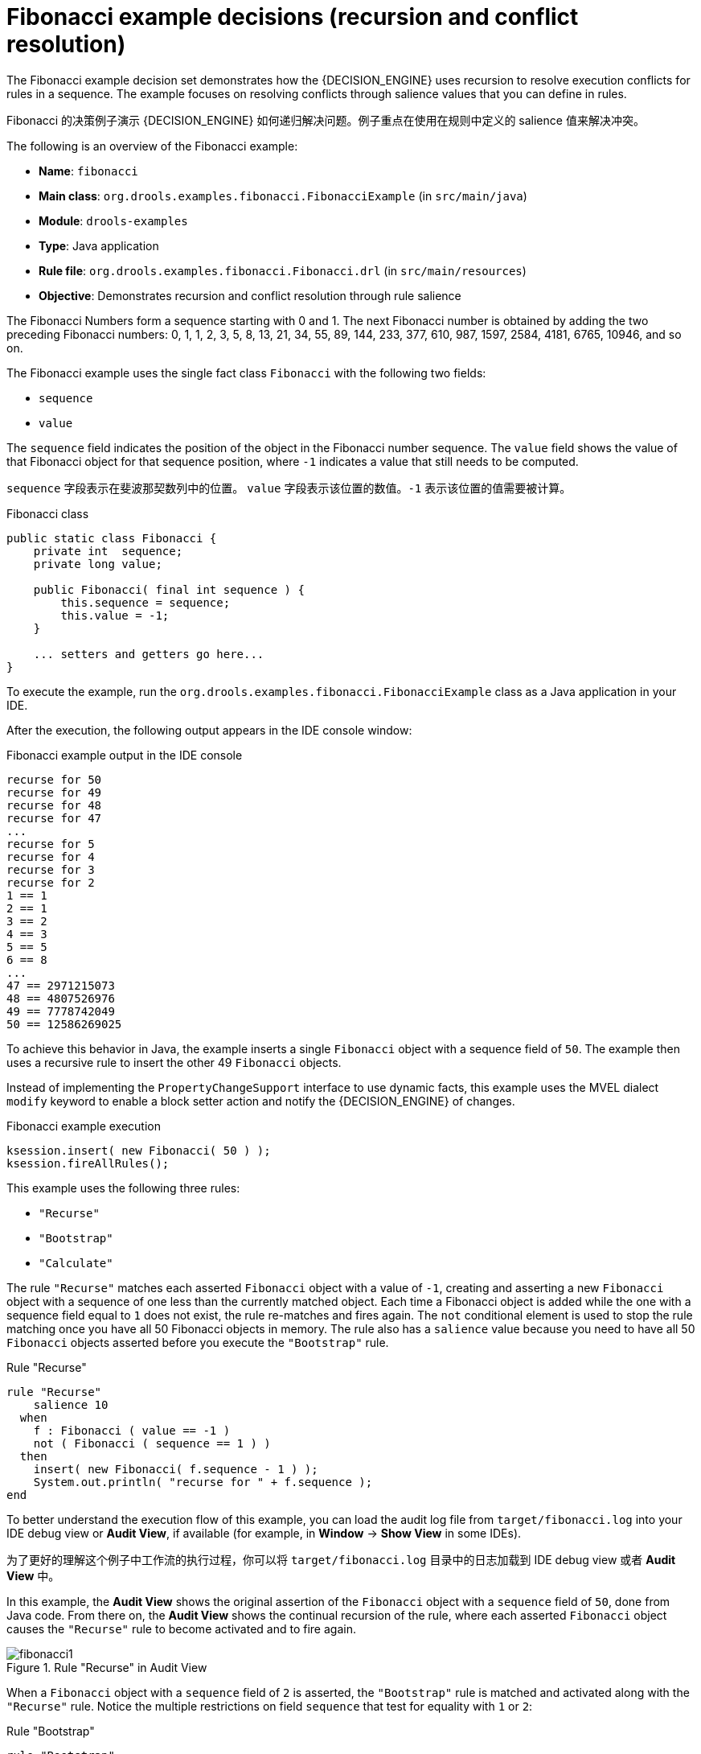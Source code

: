 [id='decision-examples-fibonacci-ref_{context}']
= Fibonacci example decisions (recursion and conflict resolution)

The Fibonacci example decision set demonstrates how the {DECISION_ENGINE} uses recursion to resolve execution conflicts for rules in a sequence. The example focuses on resolving conflicts through salience values that you can define in rules.

Fibonacci 的决策例子演示 {DECISION_ENGINE} 如何递归解决问题。例子重点在使用在规则中定义的 salience 值来解决冲突。

The following is an overview of the Fibonacci example:

* *Name*: `fibonacci`
* *Main class*: `org.drools.examples.fibonacci.FibonacciExample` (in `src/main/java`)
* *Module*: `drools-examples`
* *Type*: Java application
* *Rule file*: `org.drools.examples.fibonacci.Fibonacci.drl` (in `src/main/resources`)
* *Objective*: Demonstrates recursion and conflict resolution through rule salience

The Fibonacci Numbers form a sequence starting with 0 and 1. The next Fibonacci number is obtained by adding the two preceding Fibonacci numbers: 0, 1, 1, 2, 3, 5, 8, 13, 21, 34, 55, 89, 144, 233, 377, 610, 987, 1597, 2584, 4181, 6765, 10946, and so on.

The Fibonacci example uses the single fact class `Fibonacci` with the following two fields:

* `sequence`
* `value`

The `sequence` field indicates the position of the object in the Fibonacci number sequence. The `value` field shows the value of that Fibonacci object for that sequence position, where `-1` indicates a value that still needs to be computed.

`sequence` 字段表示在斐波那契数列中的位置。 `value` 字段表示该位置的数值。`-1` 表示该位置的值需要被计算。

.Fibonacci class
[source,java]
----
public static class Fibonacci {
    private int  sequence;
    private long value;

    public Fibonacci( final int sequence ) {
        this.sequence = sequence;
        this.value = -1;
    }

    ... setters and getters go here...
}
----

To execute the example, run the `org.drools.examples.fibonacci.FibonacciExample` class as a Java application in your IDE.

After the execution, the following output appears in the IDE console window:

.Fibonacci example output in the IDE console
[source]
----
recurse for 50
recurse for 49
recurse for 48
recurse for 47
...
recurse for 5
recurse for 4
recurse for 3
recurse for 2
1 == 1
2 == 1
3 == 2
4 == 3
5 == 5
6 == 8
...
47 == 2971215073
48 == 4807526976
49 == 7778742049
50 == 12586269025
----

To achieve this behavior in Java, the example inserts a single `Fibonacci` object with a sequence field of `50`. The example then uses a recursive rule to insert the other 49 `Fibonacci` objects.

Instead of implementing the `PropertyChangeSupport` interface to use dynamic facts, this example uses the MVEL dialect `modify` keyword to enable a block setter action and notify the {DECISION_ENGINE} of changes.

.Fibonacci example execution

[source,java]
----
ksession.insert( new Fibonacci( 50 ) );
ksession.fireAllRules();
----

This example uses the following three rules:

* `"Recurse"`
* `"Bootstrap"`
* `"Calculate"`

The rule `"Recurse"` matches each asserted `Fibonacci` object with a value of `-1`, creating and asserting a new `Fibonacci` object with a sequence of one less than the currently matched object. Each time a Fibonacci object is added while the one with a sequence field equal to `1` does not exist, the rule re-matches and fires again. The `not` conditional element is used to stop the rule matching once you have all 50 Fibonacci objects in memory. The rule also has a `salience` value because you need to have all 50 `Fibonacci` objects asserted before you execute the `"Bootstrap"` rule.

.Rule "Recurse"
[source]
----
rule "Recurse"
    salience 10
  when
    f : Fibonacci ( value == -1 )
    not ( Fibonacci ( sequence == 1 ) )
  then
    insert( new Fibonacci( f.sequence - 1 ) );
    System.out.println( "recurse for " + f.sequence );
end
----

To better understand the execution flow of this example, you can load the audit log file from `target/fibonacci.log` into your IDE debug view or *Audit View*, if available (for example, in *Window* -> *Show View* in some IDEs).

为了更好的理解这个例子中工作流的执行过程，你可以将 `target/fibonacci.log` 目录中的日志加载到 IDE debug view 或者 *Audit View* 中。

In this example, the *Audit View* shows the original assertion of the `Fibonacci` object with a `sequence` field of `50`, done from Java code. From there on, the *Audit View* shows the continual recursion of the rule, where each asserted `Fibonacci` object causes the `"Recurse"` rule to become activated and to fire again.

.Rule "Recurse" in Audit View
image::Examples/FibonacciExample/fibonacci1.png[align="center"]

When a `Fibonacci` object with a `sequence` field of `2` is asserted, the `"Bootstrap"` rule is matched and activated along with the `"Recurse"` rule. Notice the multiple restrictions on field `sequence` that test for equality with `1` or `2`:

.Rule "Bootstrap"
[source]
----
rule "Bootstrap"
  when
    f : Fibonacci( sequence == 1 || == 2, value == -1 ) // multi-restriction
  then
    modify ( f ){ value = 1 };
    System.out.println( f.sequence + " == " + f.value );
end
----

You can also use the *Agenda View* in your IDE to investigate the state of the {DECISION_ENGINE} agenda. The `"Bootstrap"` rule does not fire yet because the `"Recurse"` rule has a higher salience value.

.Rules "Recurse" and "Bootstrap" in Agenda View 1
image::Examples/FibonacciExample/fibonacci_agenda1.png[align="center"]

When a `Fibonacci` object with a `sequence` of `1` is asserted, the `"Bootstrap"` rule is matched again, causing two activations for this rule. The `"Recurse"` rule does not match and activate because the `not` conditional element stops the rule matching as soon as a `Fibonacci` object with a `sequence` of `1` exists.

.Rules "Recurse" and "Bootstrap" in Agenda View 2
image::Examples/FibonacciExample/fibonacci_agenda2.png[align="center"]

The `"Bootstrap"` rule sets the objects with a `sequence` of `1` and `2` to a value of `1`. Now that you have two `Fibonacci` objects with values not equal to `-1`, the `"Calculate"` rule is able to match.

At this point in the example, nearly 50 `Fibonacci` objects exist in the working memory. You need to select a suitable triple to calculate each of their values in turn. If you use three Fibonacci patterns in a rule without field constraints to confine the possible cross products, the result would be 50x49x48 possible combinations, leading to about 125,000 possible rule firings, most of them incorrect.

The `"Calculate"` rule uses field constraints to evaluate the three Fibonacci patterns in the correct order. This technique is called __cross-product matching__.

The first pattern finds any `Fibonacci` object with a value `!= -1` and binds both the pattern and the field. The second `Fibonacci` object does the same thing, but adds an additional field constraint to ensure that its sequence is greater by one than the `Fibonacci` object bound to `f1`. When this rule fires for the first time, you know that only sequences `1` and `2` have values of `1`, and the two constraints ensure that `f1` references sequence `1` and that `f2` references sequence `2`.

The final pattern finds the `Fibonacci` object with a value equal to `-1` and with a sequence one greater than `f2`.

At this point in the example, three `Fibonacci` objects are correctly selected from the available cross products, and you can calculate the value for the third `Fibonacci` object that is bound to `f3`.

.Rule "Calculate"
[source]
----
rule "Calculate"
  when
    // Bind f1 and s1.
    f1 : Fibonacci( s1 : sequence, value != -1 )
    // Bind f2 and v2, refer to bound variable s1.
    f2 : Fibonacci( sequence == (s1 + 1), v2 : value != -1 )
    // Bind f3 and s3, alternative reference of f2.sequence.
    f3 : Fibonacci( s3 : sequence == (f2.sequence + 1 ), value == -1 )
  then
    // Note the various referencing techniques.
    modify ( f3 ) { value = f1.value + v2 };
    System.out.println( s3 + " == " + f3.value );
end
----

The `modify` statement updates the value of the `Fibonacci` object bound to `f3`. This means that you now have another new `Fibonacci` object with a value not equal to `-1`, which allows the `"Calculate"` rule to re-match and calculate the next Fibonacci number.

The debug view or *Audit View* of your IDE shows how the firing of the last `"Bootstrap"` rule modifies the `Fibonacci` object, enabling the `"Calculate"` rule to match, which then modifies another `Fibonacci` object that enables the `"Calculate"` rule to match again. This process continues until the value is set for all `Fibonacci` objects.

.Rules in Audit View
image::Examples/FibonacciExample/fibonacci4.png[align="center"]
